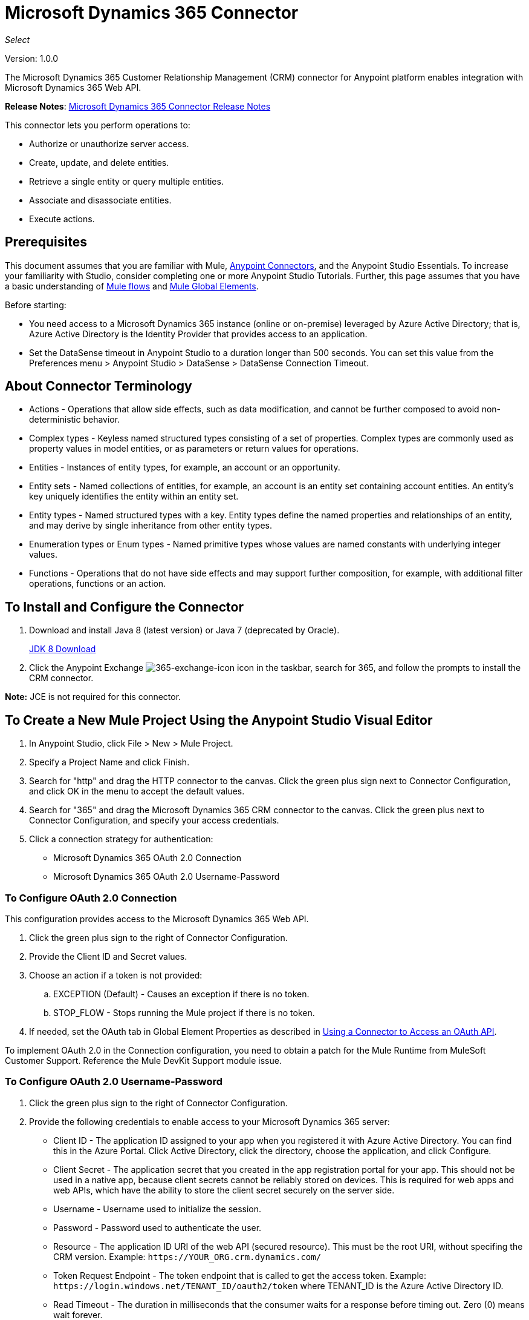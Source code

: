 = Microsoft Dynamics 365 Connector
:keywords: microsoft, dynamics, 365, crm, connector, oauth

_Select_

Version: 1.0.0

The Microsoft Dynamics 365 Customer Relationship Management (CRM) connector for Anypoint platform enables integration with Microsoft Dynamics 365 Web API.

*Release Notes*: link:/release-notes/microsoft-dynamics-365-release-notes[Microsoft Dynamics 365 Connector Release Notes]
////
*Technical Reference*: link:http://mulesoft.github.io/ms-dynamics-365-connector[MS Dynamics 365 CRM Connector Technical Reference] (Coming) +

*Sample*: link:_attachments/dynamics-365-connector-samples.zip[dynamics-365-connector-samples.zip] (To be Added)
////

This connector lets you perform operations to:

* Authorize or unauthorize server access.
* Create, update, and delete entities.
* Retrieve a single entity or query multiple entities.
* Associate and disassociate entities.
* Execute actions.

== Prerequisites

This document assumes that you are familiar with Mule, link:/mule-user-guide/v/3.8/anypoint-connectors[Anypoint Connectors], and the Anypoint Studio Essentials. To increase your familiarity with Studio, consider completing one or more Anypoint Studio Tutorials. Further, this page assumes that you have a basic understanding of link:/mule-user-guide/v/3.8/mule-concepts[Mule flows] and link:/mule-user-guide/v/3.8/global-elements[Mule Global Elements].

Before starting:

* You need access to a Microsoft Dynamics 365 instance (online or on-premise) leveraged by Azure Active Directory; that is, Azure Active Directory is the Identity Provider that provides access to an application.
* Set the DataSense timeout in Anypoint Studio to a duration longer than 500 seconds. You can set this value from the Preferences menu > Anypoint Studio > DataSense > DataSense Connection Timeout.

== About Connector Terminology

* Actions - Operations that allow side effects, such as data modification, and cannot be further composed to avoid non-deterministic behavior.
* Complex types - Keyless named structured types consisting of a set of properties. Complex types are commonly used as property values in model entities, or as parameters or return values for operations.
* Entities - Instances of entity types, for example, an account or an opportunity.
* Entity sets - Named collections of entities, for example, an account is an entity set containing account entities. An entity's key uniquely identifies the entity within an entity set.
* Entity types - Named structured types with a key. Entity types define the named properties and relationships of an entity, and may derive by single inheritance from other entity types.
* Enumeration types or Enum types - Named primitive types whose values are named constants with underlying integer values.
* Functions - Operations that do not have side effects and may support further composition, for example, with additional filter operations, functions or an action.

== To Install and Configure the Connector

. Download and install Java 8 (latest version) or Java 7 (deprecated by Oracle).
+
link:http://www.oracle.com/technetwork/java/javase/downloads/jdk8-downloads-2133151.html[JDK 8 Download]
+
. Click the Anypoint Exchange image:365-exchange-icon.png[365-exchange-icon] icon in the taskbar, search for 365, and follow the prompts to install the CRM connector.

*Note:* JCE is not required for this connector.

== To Create a New Mule Project Using the Anypoint Studio Visual Editor

. In Anypoint Studio, click File > New > Mule Project.
. Specify a Project Name and click Finish.
. Search for "http" and drag the HTTP connector to the canvas. Click the green
plus sign next to Connector Configuration, and click OK in the menu to accept the default values.
. Search for "365" and drag the Microsoft Dynamics 365 CRM connector to the canvas. 
Click the green plus next to Connector Configuration, and specify your access credentials.
. Click a connection strategy for authentication:
+
** Microsoft Dynamics 365 OAuth 2.0 Connection
** Microsoft Dynamics 365 OAuth 2.0 Username-Password

=== To Configure OAuth 2.0 Connection

This configuration provides access to the Microsoft Dynamics 365 Web API.

. Click the green plus sign to the right of Connector Configuration.
. Provide the Client ID and Secret values.
. Choose an action if a token is not provided:
+
.. EXCEPTION (Default) - Causes an exception if there is no token.
.. STOP_FLOW - Stops running the Mule project if there is no token.
+
. If needed, set the OAuth tab in Global Element Properties as described in link:https:/mule-user-guide/v/3.8/using-a-connector-to-access-an-oauth-api[Using a Connector to Access an OAuth API].

To implement OAuth 2.0 in the Connection configuration, you need to obtain a patch for the Mule Runtime from MuleSoft Customer Support. Reference the Mule DevKit Support module issue.

=== To Configure OAuth 2.0 Username-Password

. Click the green plus sign to the right of Connector Configuration.
. Provide the following credentials to enable access to your Microsoft Dynamics 365 server:
+
** Client ID - The application ID assigned to your app when you registered it with Azure Active Directory. You can find this in the Azure Portal. Click Active Directory, click the directory, choose the application, and click Configure.
** Client Secret - The application secret that you created in the app registration portal for your app. This should not be used in a native app, because client secrets cannot be reliably stored on devices. This is required for web apps and web APIs, which have the ability to store the client secret securely on the server side.
** Username - Username used to initialize the session.
** Password - Password used to authenticate the user.
** Resource - The application ID URI of the web API (secured resource). This must be the root URI, without specifing the CRM version. Example: `+https://YOUR_ORG.crm.dynamics.com/+`
** Token Request Endpoint - The token endpoint that is called to get the access token. Example: `+https://login.windows.net/TENANT_ID/oauth2/token+` where TENANT_ID is the Azure Active Directory ID.
** Read Timeout - The duration in milliseconds that the consumer waits for a response before
timing out. Zero (0) means wait forever.
** Connection Timeout - Specifies the duration in milliseconds that the consumer tries to establish a connection before timing out. Zero (0) means wait forever.
+
. Click Test Connection to ensure that your credentials are accepted at the server endpoint.
. If present, click Enable DataSense to let your application acquire metadata from the server.

For information on setting the Pooling Profile tab, see link:/mule-user-guide/v/3.8/tuning-performance#about-pooling-profiles[About Pooling Profiles].

For information on setting the Reconnection tab, see link:/mule-user-guide/v/3.8/configuring-reconnection-strategies[Configuring Reconnection Strategies].

== To Run a Flow

. In Package Explorer, right click your project's name, and click Run As > Mule Application.
. Check the console to see when the application starts. You should see messages such as these if no errors occur:

[source,xml,linenums]
----
************************************************************
INFO  2017-05-14 22:12:42,003 [main] org.mule.module.launcher.DeploymentDirectoryWatcher: 
++++++++++++++++++++++++++++++++++++++++++++++++++++++++++++
+ Mule is up and kicking (every 5000ms)                    +
++++++++++++++++++++++++++++++++++++++++++++++++++++++++++++
INFO  2017-05-14 22:12:42,006 [main] org.mule.module.launcher.StartupSummaryDeploymentListener: 
**********************************************************
*  - - + DOMAIN + - -               * - - + STATUS + - - *
**********************************************************
* default                           * DEPLOYED           *
**********************************************************

************************************************************************
* - - + APPLICATION + - -   * - - + DOMAIN + - -  * - - + STATUS + - - *
************************************************************************
* myapp                     * default             * DEPLOYED           *
************************************************************************
----

== To Configure Connector Operations

* xref:authop[Authorize - (OAuth 2.0 Connection only)]
* xref:unauthop[Unauthorize - (OAuth 2.0 Connection only)]
* xref:createop[Create]
* xref:createmultop[Create multiple]
* xref:delop[Delete]
* xref:delmultop[Delete multiple]
* xref:disop[Disassociate]
* xref:doactop[Do action]
* xref:invop[Invoke]
* xref:retop[Retrieve]
* xref:retmultop[Retrieve multiple]
* xref:retmultqop[Retrieve multiple by query]
* xref:upop[Update]
* xref:upmultop[Update multiple]


[[authop]]
=== To Authorize Access to the Dynamics 365 Server

. Set Operation to Authorize (OAuth 2.0 Connection only].
. Leave the value for the State field empty, it is handled internally by Mule.
. Provide the Access Token URL given to you by the service provider.
. Provide the endpoint (required) that issues the token: Example: `+https://login.windows.net/TENANT/oauth2/token+`, where TENANT is the Azure Active Directory ID.
. Provide the Authorization URL (required) - Indicates where the resource owner is redirected to grant authorization to the connector. Example: `+https://login.microsoftonline.com/TENANT/oauth2/authorize+`, where TENANT is the Azure Active Directory ID.
. Provide the access token ID (required) - The ID of the access token that's used to identify the call
. Specify the Scope (required) - For OpenID Connect, the scope must include the openid, which translates to login permission in the consent UI.
. Specify the Response_mode (required) - This field specifies the method to use to send the resulting token back to your app. To work with Mule, the value must be `query`.
. Specify the Resource (required) - This is the App ID URI of the web API (secured resource). To find the App ID URI of the web API, in the Azure Portal, click Active Directory, click the directory, click the application and then click Configure. Example: `+https://YOUR_ORG.crm.dynamics.com/+`.

[[unauthop]]
=== To Unauthorize Access from the Dynamics 365 Server

. Set Operation to Unauthorize (OAuth 2.0 Connection only).
. Provide the Access Token URL that you used to authorize access to the Microsoft Dynamics 365 server.

[[createop]]
=== To Create an Entity

. Set Operation to Create.
. Specify the Logical Name (required), which is the name of the schema in lowercase. 
. Define optional attributes for the default, from a MEL expression, or manually set attributes as one or more key and value Map pairs.

[[createmultop]]
=== To Create Multiple Entities

. Set Operation to Create Multiple.
. Specify the Logical Name (required), which is the name of the schema in lowercase. 
. Click Use Single Transaction to indicate that if the transaction fails, the transaction is rolled back.
. Click image:365-add-expression-icon.png[365-add-expression-icon] to add a MEL expression for the Logical Name attribute.
. Define optional attributes from a MEL expression, or manually set attributes as one or more key and value Map pairs.

[[delop]]
=== To Delete an Entity

. Set Operation to Delete.
. Specify a MEL expression for the ID field.
. Specify a logical name (required).

[[delmultop]]
=== To Delete Multiple Entities

. Set Operation to Delete Multiple.
. Specify the Logical Name (required), which is the name of the schema in lowercase. 
. Define optional attributes for the default, from a MEL expression, or manually set attributes as one or more key and value Map pairs.

[[disop]]
=== To Disassociate an Entity

. Set Operation to Disassociate.
. Specify the Logical Name (required), which is the name of the schema in lowercase. 
. Define optional attributes for the default, from a MEL expression, or manually set attributes as one or more key and value Map pairs.

[[doactop]]
=== To Do an Action

. Set Operation to Do Action.
. Specify the Action Name (required).
. Specify the Bounded Entity ID.
. Specify the Bounded Entity Type.
. Define optional attributes for the default, from a MEL expression, or manually set attributes as one or more key and value Map pairs.

[[invop]]
=== To Invoke the Web API

. Set Operation to Invoke.
. Specify a URI or MEL expression for the Web API.
. Speciy an HTTP method (required): DELETE, GET, PATCH, POST, or PUT.
. Specify the request HTTP Headers from the expression or manually.
. Specify the JSON string value (required) that is placed in the body 
of the request.

[[retop]]
=== To Retrieve an Entity

. Set Operation to Retrieve.
. Specify a MEL expression for the ID field.
. Specify a Logical Name (required).

[[retmultop]]
=== To Retrieve Multiple Entities

. Set Operation to Retrieve Multiple.
. Specify the Data Query URL or MEL expression for what to retrieve.
. Specify the Paging Fetch Size in pages to retrieve. The default is 100 pages.

[[retmultqop]]
=== To Retrieve Multiple Entities by Query

. Set Operation to Retrieve Multiple By Query.
. Specify the query language.
. Configure the Query for what you want to retrieve. For more information 
on DataSense queuries, see link:/anypoint-studio/v/6/datasense-query-language[DataSense Query Language].
. Specify the Paging Fetch Size in pages to retrieve. The default is 100 pages.

[[upop]]
=== To Update an Entity

. Set Operation to Update.
. Specify the  Logical Name (required), which is the name of the schema in lowercase. 
. Define optional attributes for the default, from a MEL expression, or manually set attributes as one or more key and value Map pairs.

[[upmultop]]
=== To Update Multiple Entities

. Set Operation to Update Multiple.
. Specify the  Logical Name (required), which is the name of the schema in lowercase.
. Click Use Single Transaction to indicate that if the transaction fails it is rolled back.
. Click image:365-add-expression-icon.png[365-add-expression-icon] to add a MEL expression for the Logical Name attribute.
. Define optional attributes for the default or manually set attributes as one or more key and value Map pairs.

== Example: Microsoft Dynamics 365

This example demonstrates the use of Microsft Dynamics 365 Connector.

To build and run this demo project, you need:

* Anypoint Studio with at least the Mule 3.5 Runtime.
* Microsft Dynamics 365 Connector v1.0.0 or higher.
* Dynamics 365 leveraged by Azure Active Directory.

=== To Test the Flow

. Import the demo project into your workspace using Anypoint Exchange or using the Import command in the File menu.
. Specify your OAuth 2 credentials for OAuth 2 Username-Password configuration in the `/src/main/app/mule-app.properties` file:
+
** dynamics365.username - Username used to initialize the session.
** dynamics365.password - Password used to authenticate the user.
** dynamics365.resource - The App ID URI of the web API, which is a secured resource. The resource must be a root URI that does not specify the CRM version. Example: `+https://YOUR_ORG.crm.dynamics.com/+`
** dynamics365.clientId - The application ID assigned to your app when you registered it with Azure Active Directory. You can find this in the Azure Portal. Click Active Directory, click the directory, choose the application, and click Configure.
** dynamics365.clientSecret - The application secret that you created in the app registration portal for your app. This should not be used in a native app, because a client secret cannot be reliably stored on a device. The client secret is required for web apps and web APIs, which have the ability to store the client secret securely on the server side.
** dynamics365.tokenRequestEndpoint - The token endpoint to call to get an access token. +
Example: `+https://login.windows.net/TENANT_ID/oauth2/token` where TENANT_ID is the Azure Active Directory ID.
+
. Specify DataSense Connection Timeout with more than 200 seconds because the connector makes several requests to provide DataSense information.
. Run the project in Studio.
. Type `0.0.0.0:8081` in your browser to access the selection menu of the demo.
. Optionally you can configure the Connection Timeout and Read Timeout. 
The Connection Timeout is the timeout in making the initial connection with the server. 
The Read Timeout is the timeout on waiting to read data from the server.

You can use the selection menu from `+http://0.0.0.0:8081+` to test the flows or you can POST JSONs using a tool like curl, or any other tool (Chrome/Mozilla Firefox extensions) that lets you POST a body when calling the URL.


=== Example: Parse Template

Parses the template.

image:365-demo-parse-template.png[365-demo-parse-template]

[source,xml,linenums]
----
<flow name="PARSE_DEMO_TEMPLATE">
    <http:listener config-ref="HTTP_Listener_Configuration" path="/" doc:name="HTTP"/>
    <parse-template location="form.html" doc:name="Parse Template"/>
    <set-property propertyName="content-type" value="text/html" encoding="US-ASCII" mimeType="text/html" doc:name="Property"/>
</flow>
----

=== Example: Create Empty Contact

Creates an empty contact entity that is required later in other flows.

GET - The HTTP endpoint listens to the following URL: `+http://0.0.0.0:8081/createContact+`

image:365-demo-create-empty-contact.png[365-demo-create-empty-contact]

[source,xml,linenums]
----
<flow name="CREATE_EMPTY_CONTACT_DEMO">
    <http:listener config-ref="HTTP_Listener_Configuration" path="/createContact" doc:name="HTTP"/>
    <logger message="Requested 'Create Contact Operation'" level="INFO" doc:name="Logger"/>
    <dynamics365:create config-ref="Microsoft_Dynamics_365__OAuth_2_0_Username_Password" logicalName="contact" doc:name="Microsoft Dynamics 365"/>
    <logger message="Received Response from 'Create Contact Operation'" level="INFO" doc:name="Logger"/>
</flow>
----

=== Example: Create Empty Opportunity

Creates an empty opportunity entity that is required later in other flows.

GET - The HTTP endpoint listens at: `+http://0.0.0.0:8081/createOpportunity+`

image:365-demo-create-empty-oppo.png[365-demo-create-empty-oppo]

[source,xml,linenums]
----
<flow name="CREATE_EMPTY_OPPORTUNITY_DEMO">
    <http:listener config-ref="HTTP_Listener_Configuration" path="/createOpportunity" doc:name="HTTP"/>
    <logger message="Requested 'Create Opportunity Operation'" level="INFO" doc:name="Logger"/>
    <dynamics365:create config-ref="Microsoft_Dynamics_365__OAuth_2_0_Username_Password" logicalName="opportunity" doc:name="Microsoft Dynamics 365"/>
    <logger message="Received Response from 'Create Opportunity Operation'" level="INFO" doc:name="Logger"/>
</flow>
----

=== Example: Create Acccount

Creates an account with specified attributes and also associates the account with a contact.

POST - HTTP endpoint listens at: `+http://0.0.0.0:8081/createAccount+`

Request example:

[source,xml,linenums]
----
{"AccountName":"Test Account Name","CreditOnHold":true,
"CreditLimit":1000,"ContactID":"CONTACT_ID"}`
----

image:365-demo-create-account.png[365-demo-create-account]

[source,xml,linenums]
----
<flow name="CREATE_ACCOUNT_DEMO">
    <http:listener config-ref="HTTP_Listener_Configuration" path="/createAccount" 
    doc:name="HTTP"/>
    <logger message="Requested 'Create Account Operation'" level="INFO" 
    doc:name="Logger"/>
    <dw:transform-message doc:name="Transform Message">
        <dw:set-payload><![CDATA[%dw 1.0
%output application/java
---
{
	name: payload.AccountName,
	creditonhold: payload.CreditOnHold,
	creditlimit: payload.CreditLimit,
	"primarycontactid@odata.bind": "/contacts(" ++ payload.ContactID ++ ")"
}]]></dw:set-payload>
    </dw:transform-message>
    <dynamics365:create config-ref="Microsoft_Dynamics_365__OAuth_2_0_Username_Password" 
     logicalName="account" doc:name="Microsoft Dynamics 365">
        <dynamics365:attributes ref="#[payload]"/>
    </dynamics365:create>
    <logger message="Received Response from 'Create Account Operation'" level="INFO" 
    doc:name="Logger"/>
</flow>
----

=== Example: Create Multiple Entities

Creates multiple entities of the same type in a single batch request.

POST - The HTTP endpoint listens at: `+http://0.0.0.0:8081/createMultipleAccounts+`

Request example:

[source,xml,linenums]
----
[{"AccountName":"Account Name 1","CreditOnHold":true,"CreditLimit":1500},
{"AccountName":"Account Name 2","CreditOnHold":false,"CreditLimit":2000}]
----

image:365-demo-create-multi-ents.png[365-demo-create-multi-ents]

[source,xml,linenums]
----
<flow name="CREATE_MULTIPLE_ENTITIES_DEMO">
    <http:listener config-ref="HTTP_Listener_Configuration" path="/createMultipleAccounts" doc:name="HTTP"/>
    <logger message="Requested 'Create Multiple Accounts Operation'" level="INFO" doc:name="Logger"/>
    <dw:transform-message doc:name="Transform Message">
        <dw:set-payload><![CDATA[%dw 1.0
%input payload application/json
%output application/java
---
payload map {
      name: $.AccountName,
      creditlimit : $.CreditLimit,
      creditonhold : $.CreditOnHold
}]]></dw:set-payload>
    </dw:transform-message>
    <dynamics365:create-multiple config-ref="Microsoft_Dynamics_365__OAuth_2_0_Username_Password" logicalName="account" doc:name="Microsoft Dynamics 365">
        <dynamics365:attributes-list ref="#[payload]"/>
    </dynamics365:create-multiple>
    <logger message="Received Response from 'Create Multiple Entities Operation'" level="INFO" doc:name="Logger"/>
    <json:object-to-json-transformer doc:name="Object to JSON"/>
</flow>
----

=== Example: Update Entity

Updates an account with specified attributes.

POST - The HTTP endpoint listens at: `+http://0.0.0.0:8081/updateAccount+`

Request example:

[source,xml]
----
{"EntityId":"ENTRY_ID","AccountName":"Updated Name","CreditLimit":1500}
----

image:365-demo-update-entity.png[365-demo-update-entity]

[source,xml,linenums]
----
<flow name="UPDATE_ENTITY_DEMO">
    <http:listener config-ref="HTTP_Listener_Configuration" path="/updateAccount" doc:name="HTTP"/>
    <logger message="Requested 'Update Entity Operation'" level="INFO" doc:name="Logger"/>
    <dw:transform-message doc:name="Transform Message">
        <dw:set-payload><![CDATA[%dw 1.0
%output application/java
---
{
	entityId: payload.EntityId,
	attributes: {
		creditlimit: payload.CreditLimit,
		name: payload.AccountName
	}
}]]></dw:set-payload>
    </dw:transform-message>
    <dynamics365:update config-ref="Microsoft_Dynamics_365__OAuth_2_0_Username_Password" logicalName="account" doc:name="Microsoft Dynamics 365">
        <dynamics365:attributes ref="#[payload]"/>
    </dynamics365:update>
    <logger message="'Update Entity Operation' has ended with success" level="INFO" doc:name="Logger"/>
    <json:object-to-json-transformer doc:name="Object to JSON"/>
</flow>
----

=== Example: Update Multiple Entities

Updates multiple entities of the same type in a single batch request.

POST - The HTTP endpoint listens at: `+http://0.0.0.0:8081/updateMultipleAccounts+`

Request example:

[source,xml,linenums]
----
[{"EntityId":"ENTRY_ID","AccountName":"Updated Name 1"},
{"EntityId":"ENTRY_ID","AccountName":"Updated Name 2"}]
----

image:365-demo-update-multi-ents.png[365-demo-update-multi-ents]

[source,xml,linenums]
----
<flow name="UPDATE_MULTIPLE_ENTITIES_DEMO">
    <http:listener config-ref="HTTP_Listener_Configuration" path="/updateMultipleAccounts" doc:name="HTTP"/>
    <logger message="Requested 'Multiple Entities Operation'" level="INFO" doc:name="Logger"/>
    <dw:transform-message doc:name="Transform Message">
        <dw:set-payload><![CDATA[%dw 1.0
%input payload application/json
%output application/java
---
payload map {
	entityId: $.EntityId,
	attributes: {
		name: $.AccountName
	}
}]]></dw:set-payload>
    </dw:transform-message>
    <dynamics365:update-multiple config-ref="Microsoft_Dynamics_365__OAuth_2_0_Username_Password" logicalName="account" doc:name="Microsoft Dynamics 365">
        <dynamics365:attributes-list ref="#[payload]"/>
    </dynamics365:update-multiple>
    <logger message="Received Response from 'Update Multiple Entities Operation'" level="INFO" doc:name="Logger"/>
    <json:object-to-json-transformer doc:name="Object to JSON"/>
</flow>
----

=== Example: Delete Entity

Deletes an entity of a specified type.

POST - The HTTP endpoint listens at: `+http://0.0.0.0:8081/deleteAccount+`

Request example:

[source,xml]
----
{"EntityId":"ENTRY_ID"}
----

image:365-demo-delete-entity.png[365-demo-delete-entity]

[source,xml,linenums]
----
<flow name="DELETE_ENTITY_DEMO">
    <http:listener config-ref="HTTP_Listener_Configuration" path="/deleteAccount" doc:name="HTTP"/>
    <logger message="Requested 'Delete Entitiy Operation'" level="INFO" doc:name="Logger"/>
    <dw:transform-message doc:name="Transform Message">
        <dw:set-payload><![CDATA[%dw 1.0
%output application/java
---
payload.EntityId]]></dw:set-payload>
    </dw:transform-message>
    <dynamics365:delete config-ref="Microsoft_Dynamics_365__OAuth_2_0_Username_Password" logicalName="account" doc:name="Microsoft Dynamics 365"/>
    <logger message="'Delete Entity Operation' has ended with success" level="INFO" doc:name="Logger"/>
</flow>
----

=== Example: Retrieve Entity

Retrieves an entity of a specified type.

POST - The HTTP endpoint listens at: `+http://0.0.0.0:8081/retrieveAccount+`

Request example:

[source,xml]
----
{"EntityId":"ENTRY_ID"}
----

image:365-demo-retrieve-entity.png[365-demo-retrieve-entity]

[source,xml,linenums]
----
<flow name="RETRIEVE_ENTITY_DEMO">
    <http:listener config-ref="HTTP_Listener_Configuration" path="/retrieveAccount" doc:name="HTTP"/>
    <logger message="Requested 'Retrieve Entitiy Operation'" level="INFO" doc:name="Logger"/>
    <dw:transform-message doc:name="Transform Message">
        <dw:set-payload><![CDATA[%dw 1.0
%output application/java
---
payload.EntityId]]></dw:set-payload>
    </dw:transform-message>
    <dynamics365:retrieve config-ref="Microsoft_Dynamics_365__OAuth_2_0_Username_Password" logicalName="account" doc:name="Microsoft Dynamics 365"/>
    <logger message="Received Response from 'Retrieve Entitiy Operation'" level="INFO" doc:name="Logger"/>
    <json:object-to-json-transformer doc:name="Object to JSON"/>
</flow>
----

=== Example: Retrieve Entities by URL

Retrieves multiple entities based on the URL request.

GET - The HTTP endpoint listens at: `+http://0.0.0.0:8081/retrieveAccountsByURL+`

image:365-demo-retrieve-entities-by-url.png[365-demo-retrieve-entities-by-url]

[source,xml,linenums]
----
<flow name="RETRIEVE_ENTITIES_BY_URL_DEMO">
    <http:listener config-ref="HTTP_Listener_Configuration" path="/retrieveAccountsByURL" doc:name="HTTP"/>
    <logger message="Requested 'Retrieve Multiple Operation'" level="INFO" doc:name="Logger"/>
    <dynamics365:retrieve-multiple config-ref="Microsoft_Dynamics_365__OAuth_2_0_Username_Password"
     dataQueryURL="${dynamics365.resource}/api/data/v8.2/accounts?$select=name,accountnumber&amp;$top=3"
      doc:name="Microsoft Dynamics 365"/>
    <logger message="Received Response from 'Retrieve Multiple Operation'" level="INFO" doc:name="Logger"/>
    <json:object-to-json-transformer doc:name="Object to JSON"/>
</flow>
----

=== Example: Retrieve Entities by Query

Retrieves multiple entities based on Datasense Query Language.

GET - The HTTP endpoint listens at: `+http://0.0.0.0:8081/retrieveAccountsByQuery+`

image:365-demo-retrieve-entities-by-query.png[365-demo-retrieve-entities-by-query]

[source,xml,linenums]
----
<flow name="RETRIEVE_ENTITIES_BY_QUERY_DEMO">
    <http:listener config-ref="HTTP_Listener_Configuration" path="/retrieveAccountsByQuery" doc:name="HTTP"/>
    <logger message="Requested 'Retrieve Multiple By Query Operation'" level="INFO" doc:name="Logger"/>
    <dynamics365:retrieve-multiple-by-query config-ref="Microsoft_Dynamics_365__OAuth_2_0_Username_Password"
     query="dsql:SELECT accountid,accountnumber,name FROM account LIMIT 2" doc:name="Microsoft Dynamics 365"/>
    <logger message="Received Response from 'Retrieve Multiple By Query Operation'" level="INFO"
     doc:name="Logger"/>
    <json:object-to-json-transformer doc:name="Object to JSON"/>
</flow>
----

=== Example: Disassociate Entities

Dissasociates entities. Provide the ID of the entity upon which the request was made and the keys to dissasociate.

POST - The HTTP endpoint listens at: `+http://0.0.0.0:8081/disassociateEntities+`

Request example:

[source,xml]
----
{"EntityId":"ENTRY_ID","EntityLinkKeys":["primarycontactid"]}
----

image:365-demo-disassociate-entities.png[365-demo-disassociate-entities]

[source,xml,linenums]
----
<flow name="DISASSOCIATE_ENTITIES_DEMO">
    <http:listener config-ref="HTTP_Listener_Configuration" path="/disassociateEntities" doc:name="HTTP"/>
    <logger level="INFO" doc:name="Logger" message="Requested 'Dissasociate Entities Operation'"/>
    <dw:transform-message doc:name="Transform Message">
        <dw:set-payload><![CDATA[%dw 1.0
%output application/java
---
{
	entityId: payload.EntityId,
	attributes: payload.EntityLinkKeys
}]]></dw:set-payload>
    </dw:transform-message>
    <dynamics365:disassociate config-ref="Microsoft_Dynamics_365__OAuth_2_0_Username_Password" logicalName="account" doc:name="Microsoft Dynamics 365">
        <dynamics365:attributes ref="#[payload]"/>
    </dynamics365:disassociate>
    <logger level="INFO" doc:name="Logger" message="Finished 'Dissasociate Entities Operation' with success"/>
</flow>
----

=== Example: Do Action

Calls the WinOpportunity Action.

POST - The HTTP endpoint listens at: `+http://0.0.0.0:8081/doAction+`

Request example:

[source,xml]
----
{"Subject":"Won Opportunity","Status":3,"OpportunityId":"OPPORTUNITY_ID"}
----

image:365-demo-do-action.png[365-demo-do-action]

[source,xml,linenums]
----
<flow name="DO_ACTION_DEMO">
    <http:listener config-ref="HTTP_Listener_Configuration" path="/doAction" doc:name="HTTP"/>
    <logger message="Requested 'Do Action Operation'" level="INFO" doc:name="Logger"/>
    <dw:transform-message doc:name="Transform Message">
        <dw:set-payload><![CDATA[%dw 1.0
%output application/java
---
{
	OpportunityClose: {
		subject: payload.Subject,
		"opportunityid@odata.bind": "/opportunities(" ++ payload.OpportunityId ++ ")"
	},
	Status: payload.Status
}]]></dw:set-payload>
    </dw:transform-message>
    <dynamics365:do-action config-ref="Microsoft_Dynamics_365__OAuth_2_0_Username_Password" actionName="WinOpportunity" doc:name="Microsoft Dynamics 365"/>
    <logger message="Finished 'Do Action Operation'" level="INFO" doc:name="Logger"/>
</flow>
----



=== Example XML Flow

[source,xml,linenums]
----
<?xml version="1.0" encoding="UTF-8"?>

<mule xmlns:dw="http://www.mulesoft.org/schema/mule/ee/dw" xmlns:json="http://www.mulesoft.org/schema/mule/json" xmlns:http="http://www.mulesoft.org/schema/mule/http" xmlns:dynamics365="http://www.mulesoft.org/schema/mule/dynamics365" xmlns:tracking="http://www.mulesoft.org/schema/mule/ee/tracking" xmlns="http://www.mulesoft.org/schema/mule/core" xmlns:doc="http://www.mulesoft.org/schema/mule/documentation"
	xmlns:spring="http://www.springframework.org/schema/beans" 
	xmlns:xsi="http://www.w3.org/2001/XMLSchema-instance"
	xsi:schemaLocation="http://www.springframework.org/schema/beans http://www.springframework.org/schema/beans/spring-beans-current.xsd
http://www.mulesoft.org/schema/mule/core http://www.mulesoft.org/schema/mule/core/current/mule.xsd
http://www.mulesoft.org/schema/mule/http http://www.mulesoft.org/schema/mule/http/current/mule-http.xsd
http://www.mulesoft.org/schema/mule/dynamics365 http://www.mulesoft.org/schema/mule/dynamics365/current/mule-dynamics365.xsd
http://www.mulesoft.org/schema/mule/ee/tracking http://www.mulesoft.org/schema/mule/ee/tracking/current/mule-tracking-ee.xsd
http://www.mulesoft.org/schema/mule/ee/dw http://www.mulesoft.org/schema/mule/ee/dw/current/dw.xsd
http://www.mulesoft.org/schema/mule/json http://www.mulesoft.org/schema/mule/json/current/mule-json.xsd">
    <dynamics365:config-oauth-user-pass name="Microsoft_Dynamics_365__OAuth_2_0_Username_Password" clientId="${dynamics365.clientId}" username="${dynamics365.username}" password="${dynamics365.password}" resource="${dynamics365.resource}" clientSecret="${dynamics365.clientSecret}" tokenRequestEndpoint="${dynamics365.tokenRequestEndpoint}" doc:name="Microsoft Dynamics 365: OAuth 2.0 Username-Password"/>
    <http:listener-config name="HTTP_Listener_Configuration" host="0.0.0.0" port="8081" doc:name="HTTP Listener Configuration"/>
    <flow name="PARSE_DEMO_TEMPLATE">
        <http:listener config-ref="HTTP_Listener_Configuration" path="/" doc:name="HTTP"/>
        <parse-template location="form.html" doc:name="Parse Template"/>
        <set-property propertyName="content-type" value="text/html" encoding="US-ASCII" mimeType="text/html" doc:name="Property"/>
    </flow>
    <flow name="CREATE_EMPTY_CONTACT_DEMO">
        <http:listener config-ref="HTTP_Listener_Configuration" path="/createContact" doc:name="HTTP"/>
        <logger message="Requested 'Create Contact Operation'" level="INFO" doc:name="Logger"/>
        <dynamics365:create config-ref="Microsoft_Dynamics_365__OAuth_2_0_Username_Password" logicalName="contact" doc:name="Microsoft Dynamics 365"/>
        <logger message="Received Response from 'Create Contact Operation'" level="INFO" doc:name="Logger"/>
    </flow>
    <flow name="CREATE_EMPTY_OPPORTUNITY_DEMO">
        <http:listener config-ref="HTTP_Listener_Configuration" path="/createOpportunity" doc:name="HTTP"/>
        <logger message="Requested 'Create Opportunity Operation'" level="INFO" doc:name="Logger"/>
        <dynamics365:create config-ref="Microsoft_Dynamics_365__OAuth_2_0_Username_Password" logicalName="opportunity" doc:name="Microsoft Dynamics 365"/>
        <logger message="Received Response from 'Create Opportunity Operation'" level="INFO" doc:name="Logger"/>
    </flow>
    <flow name="CREATE_ACCOUNT_DEMO">
        <http:listener config-ref="HTTP_Listener_Configuration" path="/createAccount" doc:name="HTTP"/>
        <logger message="Requested 'Create Account Operation'" level="INFO" doc:name="Logger"/>
        <dw:transform-message doc:name="Transform Message">
            <dw:set-payload><![CDATA[%dw 1.0
%output application/java
---
{
	name: payload.AccountName,
	creditonhold: payload.CreditOnHold,
	creditlimit: payload.CreditLimit,
	"primarycontactid@odata.bind": "/contacts(" ++ payload.ContactID ++ ")"
}]]></dw:set-payload>
        </dw:transform-message>
        <dynamics365:create config-ref="Microsoft_Dynamics_365__OAuth_2_0_Username_Password" logicalName="account" doc:name="Microsoft Dynamics 365">
            <dynamics365:attributes ref="#[payload]"/>
        </dynamics365:create>
        <logger message="Received Response from 'Create Account Operation'" level="INFO" doc:name="Logger"/>
    </flow>
    <flow name="CREATE_MULTIPLE_ENTITIES_DEMO">
        <http:listener config-ref="HTTP_Listener_Configuration" path="/createMultipleAccounts" doc:name="HTTP"/>
        <logger message="Requested 'Create Multiple Accounts Operation'" level="INFO" doc:name="Logger"/>
        <dw:transform-message doc:name="Transform Message">
            <dw:set-payload><![CDATA[%dw 1.0
%input payload application/json
%output application/java
---
payload map {
      name: $.AccountName,
      creditlimit : $.CreditLimit,
      creditonhold : $.CreditOnHold
}]]></dw:set-payload>
        </dw:transform-message>
        <dynamics365:create-multiple config-ref="Microsoft_Dynamics_365__OAuth_2_0_Username_Password" logicalName="account" doc:name="Microsoft Dynamics 365">
            <dynamics365:attributes-list ref="#[payload]"/>
        </dynamics365:create-multiple>
        <logger message="Received Response from 'Create Multiple Entities Operation'" level="INFO" doc:name="Logger"/>
        <json:object-to-json-transformer doc:name="Object to JSON"/>
    </flow>
    <flow name="UPDATE_ENTITY_DEMO">
        <http:listener config-ref="HTTP_Listener_Configuration" path="/updateAccount" doc:name="HTTP"/>
        <logger message="Requested 'Update Entity Operation'" level="INFO" doc:name="Logger"/>
        <dw:transform-message doc:name="Transform Message">
            <dw:set-payload><![CDATA[%dw 1.0
%output application/java
---
{
	entityId: payload.EntityId,
	attributes: {
		creditlimit: payload.CreditLimit,
		name: payload.AccountName
	}
}]]></dw:set-payload>
        </dw:transform-message>
        <dynamics365:update config-ref="Microsoft_Dynamics_365__OAuth_2_0_Username_Password" logicalName="account" doc:name="Microsoft Dynamics 365">
            <dynamics365:attributes ref="#[payload]"/>
        </dynamics365:update>
        <logger message="'Update Entity Operation' has ended with success" level="INFO" doc:name="Logger"/>
        <json:object-to-json-transformer doc:name="Object to JSON"/>
    </flow>
    <flow name="UPDATE_MULTIPLE_ENTITIES_DEMO">
        <http:listener config-ref="HTTP_Listener_Configuration" path="/updateMultipleAccounts" doc:name="HTTP"/>
        <logger message="Requested 'Multiple Entities Operation'" level="INFO" doc:name="Logger"/>
        <dw:transform-message doc:name="Transform Message">
            <dw:set-payload><![CDATA[%dw 1.0
%input payload application/json
%output application/java
---
payload map {
	entityId: $.EntityId,
	attributes: {
		name: $.AccountName
	}
}]]></dw:set-payload>
        </dw:transform-message>
        <dynamics365:update-multiple config-ref="Microsoft_Dynamics_365__OAuth_2_0_Username_Password" logicalName="account" doc:name="Microsoft Dynamics 365">
            <dynamics365:attributes-list ref="#[payload]"/>
        </dynamics365:update-multiple>
        <logger message="Received Response from 'Update Multiple Entities Operation'" level="INFO" doc:name="Logger"/>
        <json:object-to-json-transformer doc:name="Object to JSON"/>
    </flow>
    <flow name="DELETE_ENTITY_DEMO">
        <http:listener config-ref="HTTP_Listener_Configuration" path="/deleteAccount" doc:name="HTTP"/>
        <logger message="Requested 'Delete Entitiy Operation'" level="INFO" doc:name="Logger"/>
        <dw:transform-message doc:name="Transform Message">
            <dw:set-payload><![CDATA[%dw 1.0
%output application/java
---
payload.EntityId]]></dw:set-payload>
        </dw:transform-message>
        <dynamics365:delete config-ref="Microsoft_Dynamics_365__OAuth_2_0_Username_Password" logicalName="account" doc:name="Microsoft Dynamics 365"/>
        <logger message="'Delete Entity Operation' has ended with success" level="INFO" doc:name="Logger"/>
    </flow>
    <flow name="RETRIEVE_ENTITY_DEMO">
        <http:listener config-ref="HTTP_Listener_Configuration" path="/retrieveAccount" doc:name="HTTP"/>
        <logger message="Requested 'Retrieve Entitiy Operation'" level="INFO" doc:name="Logger"/>
        <dw:transform-message doc:name="Transform Message">
            <dw:set-payload><![CDATA[%dw 1.0
%output application/java
---
payload.EntityId]]></dw:set-payload>
        </dw:transform-message>
        <dynamics365:retrieve config-ref="Microsoft_Dynamics_365__OAuth_2_0_Username_Password" logicalName="account" doc:name="Microsoft Dynamics 365"/>
        <logger message="Received Response from 'Retrieve Entitiy Operation'" level="INFO" doc:name="Logger"/>
        <json:object-to-json-transformer doc:name="Object to JSON"/>
    </flow>
    <flow name="RETRIEVE_ENTITIES_BY_URL_DEMO">
        <http:listener config-ref="HTTP_Listener_Configuration" path="/retrieveAccountsByURL" doc:name="HTTP"/>
        <logger message="Requested 'Retrieve Multiple Operation'" level="INFO" doc:name="Logger"/>
        <dynamics365:retrieve-multiple config-ref="Microsoft_Dynamics_365__OAuth_2_0_Username_Password" dataQueryURL="${dynamics365.resource}/api/data/v8.2/accounts?$select=name,accountnumber&amp;$top=3" doc:name="Microsoft Dynamics 365"/>
        <logger message="Received Response from 'Retrieve Multiple Operation'" level="INFO" doc:name="Logger"/>
        <json:object-to-json-transformer doc:name="Object to JSON"/>
    </flow>
    <flow name="RETRIEVE_ENTITIES_BY_QUERY_DEMO">
        <http:listener config-ref="HTTP_Listener_Configuration" path="/retrieveAccountsByQuery" doc:name="HTTP"/>
        <logger message="Requested 'Retrieve Multiple By Query Operation'" level="INFO" doc:name="Logger"/>
        <dynamics365:retrieve-multiple-by-query config-ref="Microsoft_Dynamics_365__OAuth_2_0_Username_Password" query="dsql:SELECT accountid,accountnumber,name FROM account LIMIT 2" doc:name="Microsoft Dynamics 365"/>
        <logger message="Received Response from 'Retrieve Multiple By Query Operation'" level="INFO" doc:name="Logger"/>
        <json:object-to-json-transformer doc:name="Object to JSON"/>
    </flow>
    <flow name="DISASSOCIATE_ENTITIES_DEMO">
        <http:listener config-ref="HTTP_Listener_Configuration" path="/disassociateEntities" doc:name="HTTP"/>
        <logger level="INFO" doc:name="Logger" message="Requested 'Dissasociate Entities Operation'"/>
        <dw:transform-message doc:name="Transform Message">
            <dw:set-payload><![CDATA[%dw 1.0
%output application/java
---
{
	entityId: payload.EntityId,
	attributes: payload.EntityLinkKeys
}]]></dw:set-payload>
        </dw:transform-message>
        <dynamics365:disassociate config-ref="Microsoft_Dynamics_365__OAuth_2_0_Username_Password" logicalName="account" doc:name="Microsoft Dynamics 365">
            <dynamics365:attributes ref="#[payload]"/>
        </dynamics365:disassociate>
        <logger level="INFO" doc:name="Logger" message="Finished 'Dissasociate Entities Operation' with success"/>
    </flow>
    <flow name="DO_ACTION_DEMO">
        <http:listener config-ref="HTTP_Listener_Configuration" path="/doAction" doc:name="HTTP"/>
        <logger message="Requested 'Do Action Operation'" level="INFO" doc:name="Logger"/>
        <dw:transform-message doc:name="Transform Message">
            <dw:set-payload><![CDATA[%dw 1.0
%output application/java
---
{
	OpportunityClose: {
		subject: payload.Subject,
		"opportunityid@odata.bind": "/opportunities(" ++ payload.OpportunityId ++ ")"
	},
	Status: payload.Status
}]]></dw:set-payload>
        </dw:transform-message>
        <dynamics365:do-action config-ref="Microsoft_Dynamics_365__OAuth_2_0_Username_Password" actionName="WinOpportunity" doc:name="Microsoft Dynamics 365"/>
        <logger message="Finished 'Do Action Operation'" level="INFO" doc:name="Logger"/>
    </flow>
</mule>
----

== See Also

* link:/mule-user-guide/v/3.8/microsoft-dynamics-365-operations-connector[Microsoft Dynamics 365 Operations connector]
* link:https://msdn.microsoft.com/en-us/library/mt607990.aspx[Web API Terminology]
* link:https://msdn.microsoft.com/en-us/library/mt607875.aspx[Web API - Associate Entities]
* link:https://msdn.microsoft.com/en-us/library/mt607719.aspx[Web API - Batch Request]
* link:https://msdn.microsoft.com/en-us/library/gg328090.aspx[Web API - Create New Entity]
* link:https://msdn.microsoft.com/en-us/library/mt607664.aspx[Web API - Delete an Entity]
* link:https://msdn.microsoft.com/en-us/library/mt607875.aspx[Web API - Disassociate Entities]
* link:https://msdn.microsoft.com/en-us/library/mt628816.aspx[Web API - Limitations]
* link:https://msdn.microsoft.com/en-us/library/gg334767.aspx[Web API - Query Data using the Web API]
* link:https://msdn.microsoft.com/en-us/library/mt607871.aspx[Web API - Retrieve an Entity]
* link:https://msdn.microsoft.com/en-us/library/mt607664.aspx[Web API - Update an Entity]
* link:https://msdn.microsoft.com/en-us/library/mt607600.aspx[Web API - Use Web API Actions]
